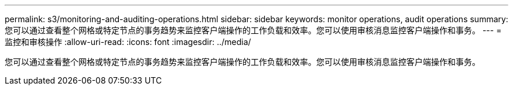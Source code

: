 ---
permalink: s3/monitoring-and-auditing-operations.html 
sidebar: sidebar 
keywords: monitor operations, audit operations 
summary: 您可以通过查看整个网格或特定节点的事务趋势来监控客户端操作的工作负载和效率。您可以使用审核消息监控客户端操作和事务。 
---
= 监控和审核操作
:allow-uri-read: 
:icons: font
:imagesdir: ../media/


[role="lead"]
您可以通过查看整个网格或特定节点的事务趋势来监控客户端操作的工作负载和效率。您可以使用审核消息监控客户端操作和事务。
